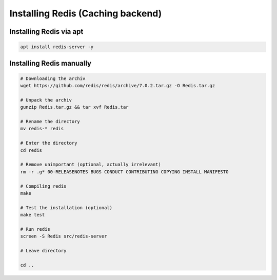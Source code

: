 Installing Redis (Caching backend)
================


Installing Redis via apt
------------------------

.. code-block:: sh

    apt install redis-server -y

Installing Redis manually
-------------------------

.. code-block:: sh

    # Downloading the archiv
    wget https://github.com/redis/redis/archive/7.0.2.tar.gz -O Redis.tar.gz

    # Unpack the archiv
    gunzip Redis.tar.gz && tar xvf Redis.tar

    # Rename the directory
    mv redis-* redis

    # Enter the directory
    cd redis

    # Remove unimportant (optional, actually irrelevant)
    rm -r .g* 00-RELEASENOTES BUGS CONDUCT CONTRIBUTING COPYING INSTALL MANIFESTO

    # Compiling redis
    make

    # Test the installation (optional)
    make test

    # Run redis
    screen -S Redis src/redis-server

    # Leave directory

    cd ..
